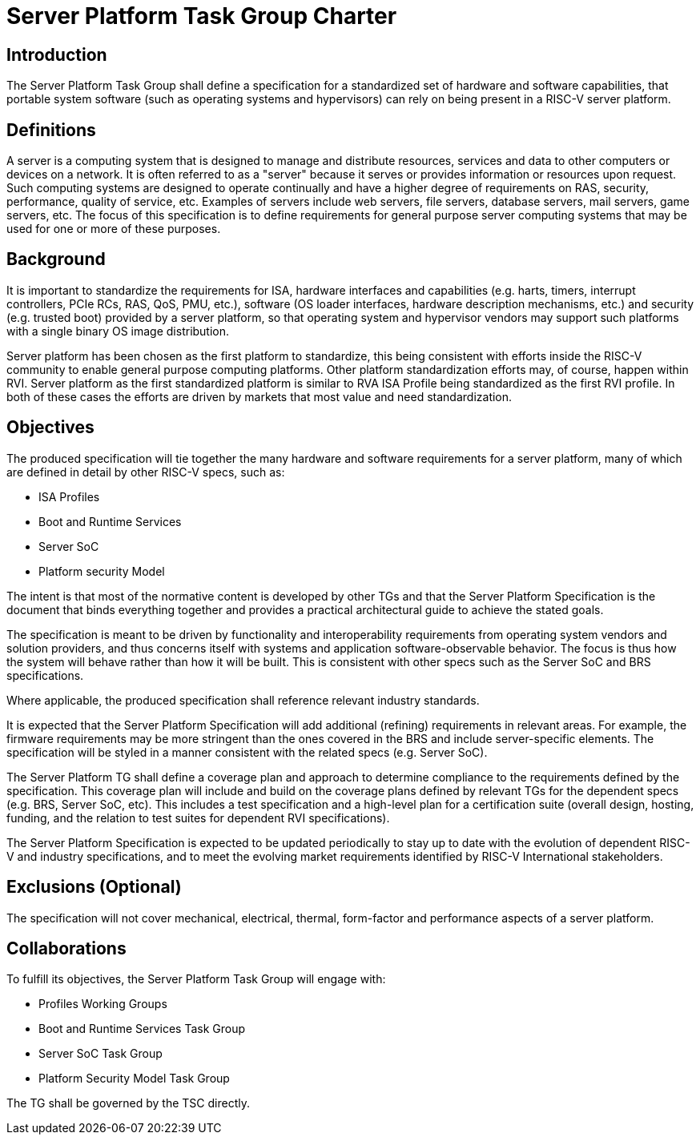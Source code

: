 = Server Platform Task Group Charter

== Introduction

The Server Platform Task Group shall define a specification for a
standardized set of hardware and software capabilities, that portable
system software (such as operating systems and hypervisors) can rely
on being present in a RISC-V server platform.

== Definitions

A server is a computing system that is designed to manage and distribute
resources, services and data to other computers or devices on a network.
It is often referred to as a "server" because it serves or provides
information or resources upon request. Such computing systems are
designed to operate continually and have a higher degree of
requirements on RAS, security, performance, quality of service,
etc. Examples of servers include web servers, file servers, database
servers, mail servers, game servers, etc. The focus of this
specification is to define requirements for general purpose server
computing systems that may be used for one or more of these purposes.

== Background

It is important to standardize the requirements for ISA, hardware
interfaces and capabilities (e.g.  harts, timers, interrupt controllers,
PCIe RCs, RAS, QoS, PMU, etc.), software (OS loader interfaces, hardware
description mechanisms, etc.) and security (e.g. trusted boot) provided by a
server platform, so that operating system and hypervisor vendors may
support such platforms with a single binary OS image distribution.

Server platform has been chosen as the first platform to standardize,
this being consistent with efforts inside the RISC-V community to
enable general purpose computing platforms. Other platform
standardization efforts may, of course, happen within RVI.
Server platform as the first standardized platform is similar to RVA
ISA Profile being standardized as the first RVI profile. In both of
these cases the efforts are driven by markets that most value and
need standardization.

== Objectives

The produced specification will tie together the many hardware and
software requirements for a server platform, many of which are defined
in detail by other RISC-V specs, such as:

* ISA Profiles
* Boot and Runtime Services
* Server SoC
* Platform security Model

The intent is that most of the normative content is developed by
other TGs and that the Server Platform Specification is the document
that binds everything together and provides a practical architectural
guide to achieve the stated goals.

The specification is meant to be driven by functionality and interoperability
requirements from operating system vendors and solution providers, and thus
concerns itself with systems and application software-observable behavior.
The focus is thus how the system will behave rather than how it will be built.
This is consistent with other specs such as the Server SoC and BRS specifications.

Where applicable, the produced specification shall reference relevant
industry standards.

It is expected that the Server Platform Specification will add
additional (refining) requirements in relevant areas. For example,
the firmware requirements may be more stringent than the ones covered
in the BRS and include server-specific elements. The specification will
be styled in a manner consistent with the related specs (e.g. Server SoC).

The Server Platform TG shall define a coverage plan and approach to
determine compliance to the requirements defined by the
specification. This coverage plan will include and build on the
coverage plans defined by relevant TGs for the dependent specs
(e.g. BRS, Server SoC, etc). This includes a test specification and
a high-level plan for a certification suite (overall design, hosting,
funding, and the relation to test suites for dependent RVI specifications).

The Server Platform Specification is expected to be updated
periodically to stay up to date with the evolution of dependent
RISC-V and industry specifications, and to meet the evolving market
requirements identified by RISC-V International stakeholders.

== Exclusions (Optional)

The specification will not cover mechanical, electrical,
thermal, form-factor and performance aspects of a server platform.

== Collaborations

To fulfill its objectives, the Server Platform Task Group will engage with:

* Profiles Working Groups
* Boot and Runtime Services Task Group
* Server SoC Task Group
* Platform Security Model Task Group

The TG shall be governed by the TSC directly.
